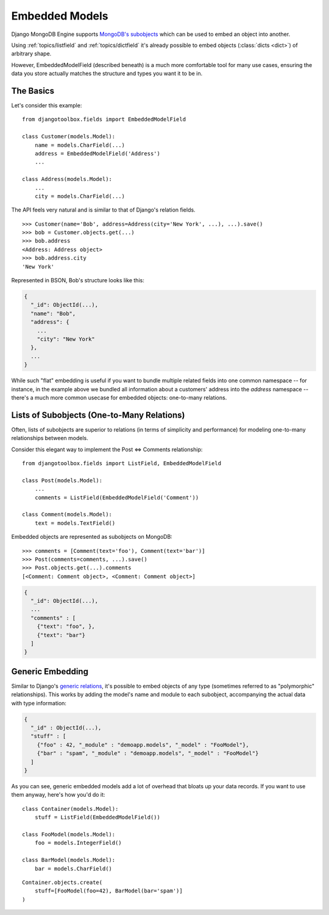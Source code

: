 Embedded Models
===============

Django MongoDB Engine supports `MongoDB's subobjects`_ which can be used
to embed an object into another.

Using :ref:`topics/listfield` and :ref:`topics/dictfield` it's already possible
to embed objects (:class:`dicts <dict>`) of arbitrary shape.

However, EmbeddedModelField (described beneath) is a much more comfortable tool
for many use cases, ensuring the data you store actually matches the structure
and types you want it to be in.

The Basics
----------
Let's consider this example::

   from djangotoolbox.fields import EmbeddedModelField

   class Customer(models.Model):
       name = models.CharField(...)
       address = EmbeddedModelField('Address')
       ...

   class Address(models.Model):
       ...
       city = models.CharField(...)

The API feels very natural and is similar to that of Django's relation fields. ::

   >>> Customer(name='Bob', address=Address(city='New York', ...), ...).save()
   >>> bob = Customer.objects.get(...)
   >>> bob.address
   <Address: Address object>
   >>> bob.address.city
   'New York'

Represented in BSON, Bob's structure looks like this:

.. code-block:: js

   {
     "_id": ObjectId(...),
     "name": "Bob",
     "address": {
       ...
       "city": "New York"
     },
     ...
   }

While such "flat" embedding is useful if you want to bundle multiple related
fields into one common namespace -- for instance, in the example above we
bundled all information about a customers' address into the `address` namespace
-- there's a much more common usecase for embedded objects: one-to-many relations.

.. _topics/list-of-subobjects:

Lists of Subobjects (One-to-Many Relations)
-------------------------------------------
Often, lists of subobjects are superior to relations (in terms of simplicity and
performance) for modeling one-to-many relationships between models.

Consider this elegant way to implement the Post ⇔ Comments relationship::

   from djangotoolbox.fields import ListField, EmbeddedModelField

   class Post(models.Model):
       ...
       comments = ListField(EmbeddedModelField('Comment'))

   class Comment(models.Model):
       text = models.TextField()

Embedded objects are represented as subobjects on MongoDB::

  >>> comments = [Comment(text='foo'), Comment(text='bar')]
  >>> Post(comments=comments, ...).save()
  >>> Post.objects.get(...).comments
  [<Comment: Comment object>, <Comment: Comment object>]

.. code-block:: js

   {
     "_id": ObjectId(...),
     ...
     "comments" : [
       {"text": "foo", },
       {"text": "bar"}
     ]
   }

Generic Embedding
-----------------
Similar to Django's `generic relations`_, it's possible to embed objects of any
type (sometimes referred to as "polymorphic" relationships). This works by
adding the model's name and module to each subobject, accompanying the actual
data with type information:

.. code-block:: js

   {
     "_id" : ObjectId(...),
     "stuff" : [
       {"foo" : 42, "_module" : "demoapp.models", "_model" : "FooModel"},
       {"bar" : "spam", "_module" : "demoapp.models", "_model" : "FooModel"}
     ]
   }

As you can see, generic embedded models add a lot of overhead that bloats up
your data records. If you want to use them anyway, here's how you'd do it::

   class Container(models.Model):
       stuff = ListField(EmbeddedModelField())

   class FooModel(models.Model):
       foo = models.IntegerField()

   class BarModel(models.Model):
       bar = models.CharField()

::

   Container.objects.create(
       stuff=[FooModel(foo=42), BarModel(bar='spam')]
   )

.. _MongoDB's subobjects: http://www.mongodb.org/display/DOCS/Dot+Notation+(Reaching+into+Objects)
.. _generic relations: http://docs.djangoproject.com/en/dev/ref/contrib/contenttypes/ 
